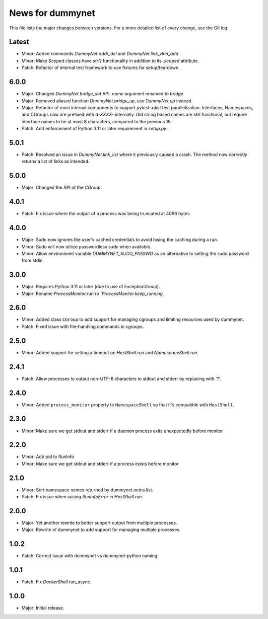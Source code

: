 News for dummynet
=================
This file lists the major changes between versions. For a more detailed list of
every change, see the Git log.

Latest
------
* Minor: Added commands `DummyNet.addr_del` and `DummyNet.link_vlan_add`.
* Minor: Make `Scoped` classes have `str()` functionality in addition to its
  `.scoped` attribute.
* Patch: Refactor of internal test framework to use fixtures for setup/teardown.

6.0.0
-----
* Major: Changed `DummyNet.bridge_set` API. `name` argument renamed to `bridge`.
* Major: Removed aliased function `DummyNet.bridge_up`, use `DummyNet.up`
  instead.
* Major: Refactor of most internal components to support `pytest-xdist`
  test parallelization.
  Interfaces, Namespaces, and CGroups now are prefixed with
  `d-XXXX-` internally. Old string based names are still functional, but require
  interface names to be at most 8 characters, compared to the previous 15.
* Patch: Add enforcement of Python 3.11 or later requirement in `setup.py`.

5.0.1
-----
* Patch: Resolved an issue in `DummyNet.link_list` where it previously caused a
  crash. The method now correctly returns a list of links as intended.

5.0.0
-----
* Major: Changed the API of the `CGroup`.

4.0.1
-----
* Patch: Fix issue where the output of a process was being truncated at 4096
  bytes.

4.0.0
-----
* Major: Sudo now ignores the user's cached credentials to avoid losing the
  caching during a run.
* Minor: Sudo will now utilize passwordless sudo when available.
* Minor: Allow environment variable `DUMMYNET_SUDO_PASSWD` as an alternative to
  setting the sudo password from stdin.

3.0.0
-----
* Major: Requires Python 3.11 or later (due to use of ExceptionGroup).
* Major: Rename `ProcessMonitor.run`to `ProcessMonitor.keep_running`.

2.6.0
-----
* Minor: Added class ``CGroup`` to add support for managing cgroups and limiting
  resources used by dummynet.
* Patch: Fixed issue with file-handling commands in cgroups.

2.5.0
-----
* Minor: Added support for setting a timeout on `HostShell.run` and
  `NamespaceShell.run`.

2.4.1
-----
* Patch: Allow processes to output non-UTF-8 characters to stdout and stderr by
  replacing with '?'.

2.4.0
-----
* Minor: Added ``process_monitor`` property to ``NamespaceShell`` so that
  it's compatible with ``HostShell``.

2.3.0
-----
* Minor: Make sure we get stdout and stderr if a daemon process exits
  unexpectedly before monitor

2.2.0
-----
* Minor: Add pid to RunInfo
* Minor: Make sure we get stdout and stderr if a process exists before monitor

2.1.0
-----
* Minor: Sort namespace names returned by dummynet.netns.list.
* Patch: Fix issue when raising `RunInfoError` in `HostShell.run`.

2.0.0
-----
* Major: Yet another rewrite to better support output from multiple processes.
* Major: Rewrite of dummynet to add support for managing multiple processes.

1.0.2
-----
* Patch: Correct issue with dummynet vs dummynet-python
  naming.

1.0.1
-----
* Patch: Fix `DockerShell.run_async`.

1.0.0
-----
* Major: Initial release.

